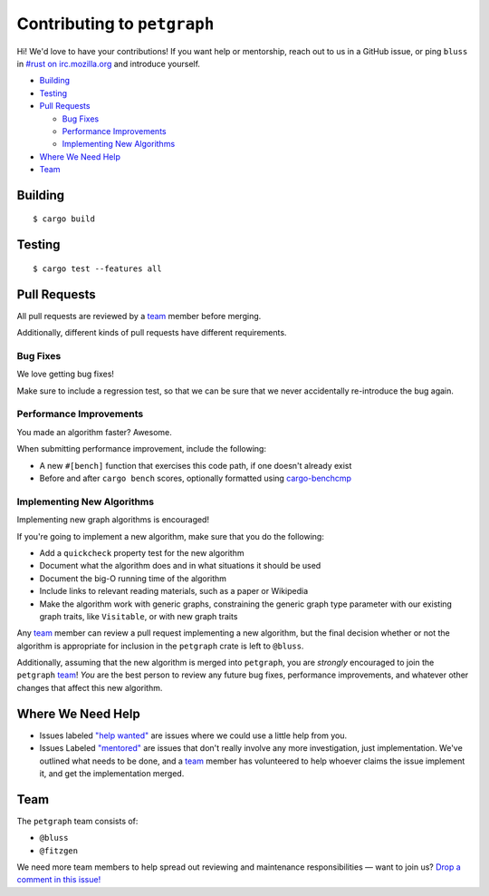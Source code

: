 Contributing to ``petgraph``
============================

Hi! We'd love to have your contributions! If you want help or mentorship, reach
out to us in a GitHub issue, or ping ``bluss`` in `#rust on irc.mozilla.org`_
and introduce yourself.

.. _`\#rust on irc.mozilla.org`: irc://irc.mozilla.org#rust

* `Building`_

* `Testing`_

* `Pull Requests`_

  * `Bug Fixes`_

  * `Performance Improvements`_

  * `Implementing New Algorithms`_

* `Where We Need Help`_

* `Team`_

Building
--------

::

    $ cargo build

Testing
-------

::

    $ cargo test --features all

Pull Requests
-------------

All pull requests are reviewed by a team_ member before merging.

Additionally, different kinds of pull requests have different requirements.

Bug Fixes
.........

We love getting bug fixes!

Make sure to include a regression test, so that we can be sure that we never
accidentally re-introduce the bug again.

Performance Improvements
........................

You made an algorithm faster? Awesome.

When submitting performance improvement, include the following:

* A new ``#[bench]`` function that exercises this code path, if one doesn't
  already exist

* Before and after ``cargo bench`` scores, optionally formatted using
  `cargo-benchcmp`_

.. _`cargo-benchcmp`: https://github.com/BurntSushi/cargo-benchcmp

Implementing New Algorithms
...........................

Implementing new graph algorithms is encouraged!

If you're going to implement a new algorithm, make sure that you do the
following:

* Add a ``quickcheck`` property test for the new algorithm

* Document what the algorithm does and in what situations it should be used

* Document the big-O running time of the algorithm

* Include links to relevant reading materials, such as a paper or Wikipedia

* Make the algorithm work with generic graphs, constraining the generic graph
  type parameter with our existing graph traits, like ``Visitable``, or with new
  graph traits

Any team_ member can review a pull request implementing a new algorithm, but the
final decision whether or not the algorithm is appropriate for inclusion in the
``petgraph`` crate is left to ``@bluss``.

Additionally, assuming that the new algorithm is merged into ``petgraph``, you
are *strongly* encouraged to join the ``petgraph`` team_! *You* are the best
person to review any future bug fixes, performance improvements, and whatever
other changes that affect this new algorithm.

Where We Need Help
------------------

* Issues labeled `"help wanted"`_ are issues where we could use a little help
  from you.

* Issues Labeled `"mentored"`_ are issues that don't really involve any more
  investigation, just implementation. We've outlined what needs to be done, and
  a team_ member has volunteered to help whoever claims the issue implement it,
  and get the implementation merged.

.. _`"help wanted"`:
   https://github.com/bluss/petgraph/issues?q=is%3Aopen+is%3Aissue+label%3A%22help+wanted%22

.. _`"mentored"`:
   https://github.com/bluss/petgraph/issues?q=is%3Aopen+is%3Aissue+label%3A%22mentored%22

Team
----

The ``petgraph`` team consists of:

* ``@bluss``
* ``@fitzgen``

We need more team members to help spread out reviewing and maintenance
responsibilities — want to join us? `Drop a comment in this issue!`_

.. _`Drop a comment in this issue!`: https://github.com/bluss/petgraph/issues/TODO
